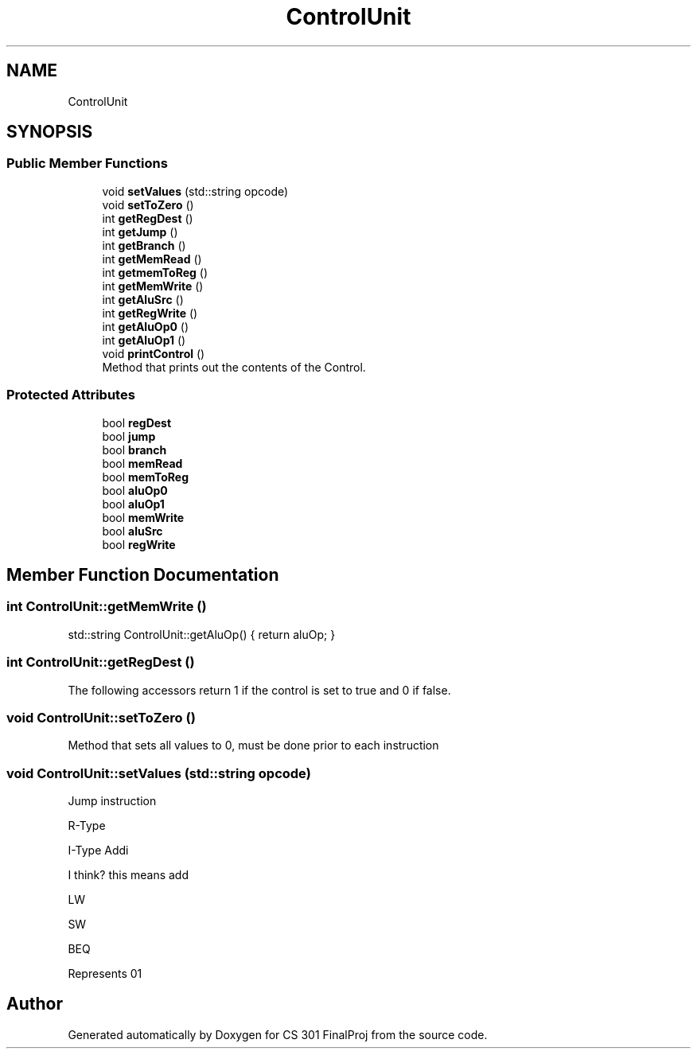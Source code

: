 .TH "ControlUnit" 3 "Thu Apr 26 2018" "CS 301 FinalProj" \" -*- nroff -*-
.ad l
.nh
.SH NAME
ControlUnit
.SH SYNOPSIS
.br
.PP
.SS "Public Member Functions"

.in +1c
.ti -1c
.RI "void \fBsetValues\fP (std::string opcode)"
.br
.ti -1c
.RI "void \fBsetToZero\fP ()"
.br
.ti -1c
.RI "int \fBgetRegDest\fP ()"
.br
.ti -1c
.RI "int \fBgetJump\fP ()"
.br
.ti -1c
.RI "int \fBgetBranch\fP ()"
.br
.ti -1c
.RI "int \fBgetMemRead\fP ()"
.br
.ti -1c
.RI "int \fBgetmemToReg\fP ()"
.br
.ti -1c
.RI "int \fBgetMemWrite\fP ()"
.br
.ti -1c
.RI "int \fBgetAluSrc\fP ()"
.br
.ti -1c
.RI "int \fBgetRegWrite\fP ()"
.br
.ti -1c
.RI "int \fBgetAluOp0\fP ()"
.br
.ti -1c
.RI "int \fBgetAluOp1\fP ()"
.br
.ti -1c
.RI "void \fBprintControl\fP ()"
.br
.RI "Method that prints out the contents of the Control\&. "
.in -1c
.SS "Protected Attributes"

.in +1c
.ti -1c
.RI "bool \fBregDest\fP"
.br
.ti -1c
.RI "bool \fBjump\fP"
.br
.ti -1c
.RI "bool \fBbranch\fP"
.br
.ti -1c
.RI "bool \fBmemRead\fP"
.br
.ti -1c
.RI "bool \fBmemToReg\fP"
.br
.ti -1c
.RI "bool \fBaluOp0\fP"
.br
.ti -1c
.RI "bool \fBaluOp1\fP"
.br
.ti -1c
.RI "bool \fBmemWrite\fP"
.br
.ti -1c
.RI "bool \fBaluSrc\fP"
.br
.ti -1c
.RI "bool \fBregWrite\fP"
.br
.in -1c
.SH "Member Function Documentation"
.PP 
.SS "int ControlUnit::getMemWrite ()"
std::string ControlUnit::getAluOp() { return aluOp; } 
.SS "int ControlUnit::getRegDest ()"
The following accessors return 1 if the control is set to true and 0 if false\&. 
.SS "void ControlUnit::setToZero ()"
Method that sets all values to 0, must be done prior to each instruction 
.SS "void ControlUnit::setValues (std::string opcode)"
Jump instruction
.PP
R-Type
.PP
I-Type Addi 
.br

.br

.br

.br

.br
 I think? this means add
.PP
LW
.PP
SW
.PP
BEQ
.PP
Represents 01 

.SH "Author"
.PP 
Generated automatically by Doxygen for CS 301 FinalProj from the source code\&.
